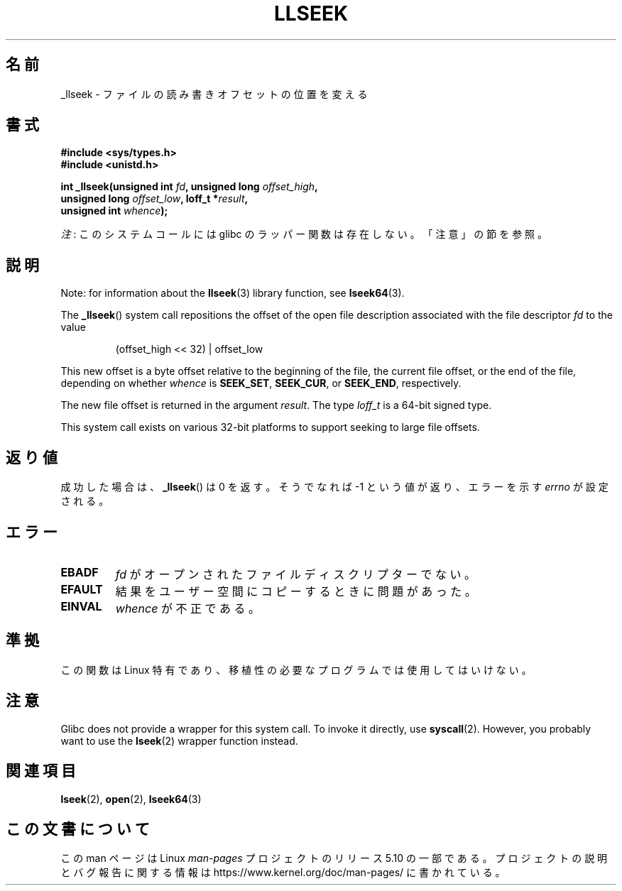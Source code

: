 .\" Copyright (C) 1995 Andries Brouwer (aeb@cwi.nl)
.\" Written 10 June 1995 by Andries Brouwer <aeb@cwi.nl>
.\" and Copyright (C) 2007, 2015, 2020, Michael Kerrisk <mtk.manpages@gmail.com>
.\"
.\" %%%LICENSE_START(VERBATIM)
.\" Permission is granted to make and distribute verbatim copies of this
.\" manual provided the copyright notice and this permission notice are
.\" preserved on all copies.
.\"
.\" Permission is granted to copy and distribute modified versions of this
.\" manual under the conditions for verbatim copying, provided that the
.\" entire resulting derived work is distributed under the terms of a
.\" permission notice identical to this one.
.\"
.\" Since the Linux kernel and libraries are constantly changing, this
.\" manual page may be incorrect or out-of-date.  The author(s) assume no
.\" responsibility for errors or omissions, or for damages resulting from
.\" the use of the information contained herein.  The author(s) may not
.\" have taken the same level of care in the production of this manual,
.\" which is licensed free of charge, as they might when working
.\" professionally.
.\"
.\" Formatted or processed versions of this manual, if unaccompanied by
.\" the source, must acknowledge the copyright and authors of this work.
.\" %%%LICENSE_END
.\"
.\" Modified Thu Oct 31 15:16:23 1996 by Eric S. Raymond <esr@thyrsus.com>
.\"
.\"*******************************************************************
.\"
.\" This file was generated with po4a. Translate the source file.
.\"
.\"*******************************************************************
.\"
.\" Japanese Version Copyright (c) 1997 HANATAKA Shinya
.\"         all rights reserved.
.\" Translated Sun Feb 23 16:22:27 JST 1997
.\"         by HANATAKA Shinya <hanataka@abyss.rim.or.jp>
.\" Updated & Modified Sat Jun  2 18:27:49 JST 2001
.\"         by Yuichi SATO <ysato@h4.dion.ne.jp>
.\" Updated & Modified Sat Sep  6 17:05:03 JST 2003
.\"         by Yuichi SATO <ysato444@yahoo.co.jp>
.\" Updated & Modified Fri Dec 31 00:50:01 JST 2004 by Yuichi SATO
.\"
.TH LLSEEK 2 2020\-12\-21 Linux "Linux Programmer's Manual"
.SH 名前
_llseek \- ファイルの読み書きオフセットの位置を変える
.SH 書式
.nf
\fB#include <sys/types.h>\fP
\fB#include <unistd.h>\fP
.PP
\fBint _llseek(unsigned int \fP\fIfd\fP\fB, unsigned long \fP\fIoffset_high\fP\fB,\fP
\fB            unsigned long \fP\fIoffset_low\fP\fB, loff_t *\fP\fIresult\fP\fB,\fP
\fB            unsigned int \fP\fIwhence\fP\fB);\fP
.fi
.PP
\fI注\fP: このシステムコールには glibc のラッパー関数は存在しない。「注意」の節を参照。
.SH 説明
Note: for information about the \fBllseek\fP(3)  library function, see
\fBlseek64\fP(3).
.PP
The \fB_llseek\fP()  system call repositions the offset of the open file
description associated with the file descriptor \fIfd\fP to the value
.IP
(offset_high << 32) | offset_low
.PP
This new offset is a byte offset relative to the beginning of the file, the
current file offset, or the end of the file, depending on whether \fIwhence\fP
is \fBSEEK_SET\fP, \fBSEEK_CUR\fP, or \fBSEEK_END\fP, respectively.
.PP
The new file offset is returned in the argument \fIresult\fP.  The type
\fIloff_t\fP is a 64\-bit signed type.
.PP
This system call exists on various 32\-bit platforms to support seeking to
large file offsets.
.SH 返り値
成功した場合は、 \fB_llseek\fP()  は 0 を返す。 そうでなれば \-1 という値が返り、エラーを示す \fIerrno\fP が設定される。
.SH エラー
.TP 
\fBEBADF\fP
\fIfd\fP がオープンされたファイルディスクリプターでない。
.TP 
\fBEFAULT\fP
結果をユーザー空間にコピーするときに問題があった。
.TP 
\fBEINVAL\fP
\fIwhence\fP が不正である。
.SH 準拠
この関数は Linux 特有であり、移植性の必要なプログラムでは使用してはいけない。
.SH 注意
Glibc does not provide a wrapper for this system call.  To invoke it
directly, use \fBsyscall\fP(2).  However, you probably want to use the
\fBlseek\fP(2)  wrapper function instead.
.SH 関連項目
\fBlseek\fP(2), \fBopen\fP(2), \fBlseek64\fP(3)
.SH この文書について
この man ページは Linux \fIman\-pages\fP プロジェクトのリリース 5.10 の一部である。プロジェクトの説明とバグ報告に関する情報は
\%https://www.kernel.org/doc/man\-pages/ に書かれている。
